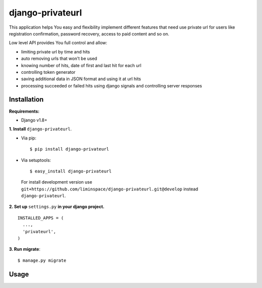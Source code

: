 *****************
django-privateurl
*****************

.. figure:: https://travis-ci.org/liminspace/django-privateurl.svg?branch=develop
  :target: https://travis-ci.org/liminspace/django-privateurl

This application helps You easy and flexibility implement different features that need use private url
for users like registration confirmation, password recovery, access to paid content and so on.

Low level API provides You full control and allow:

* limiting private url by time and hits
* auto removing urls that won't be used
* knowing number of hits, date of first and last hit for each url
* controlling token generator
* saving additional data in JSON format and using it at url hits
* processing succeeded or failed hits using django signals and controlling server responses

============
Installation
============

**Requirements:**

* Django v1.8+

**\1\. Install** ``django-privateurl``.

* Via pip::

  $ pip install django-privateurl

* Via setuptools::

  $ easy_install django-privateurl
  
 For install development version use ``git+https://github.com/liminspace/django-privateurl.git@develop``
 instead ``django-privateurl``.

**\2\. Set up** ``settings.py`` **in your django project.** ::

  INSTALLED_APPS = (
    ...,
    'privateurl',
  )

**\3\. Run migrate**::

  $ manage.py migrate

=====
Usage
=====
